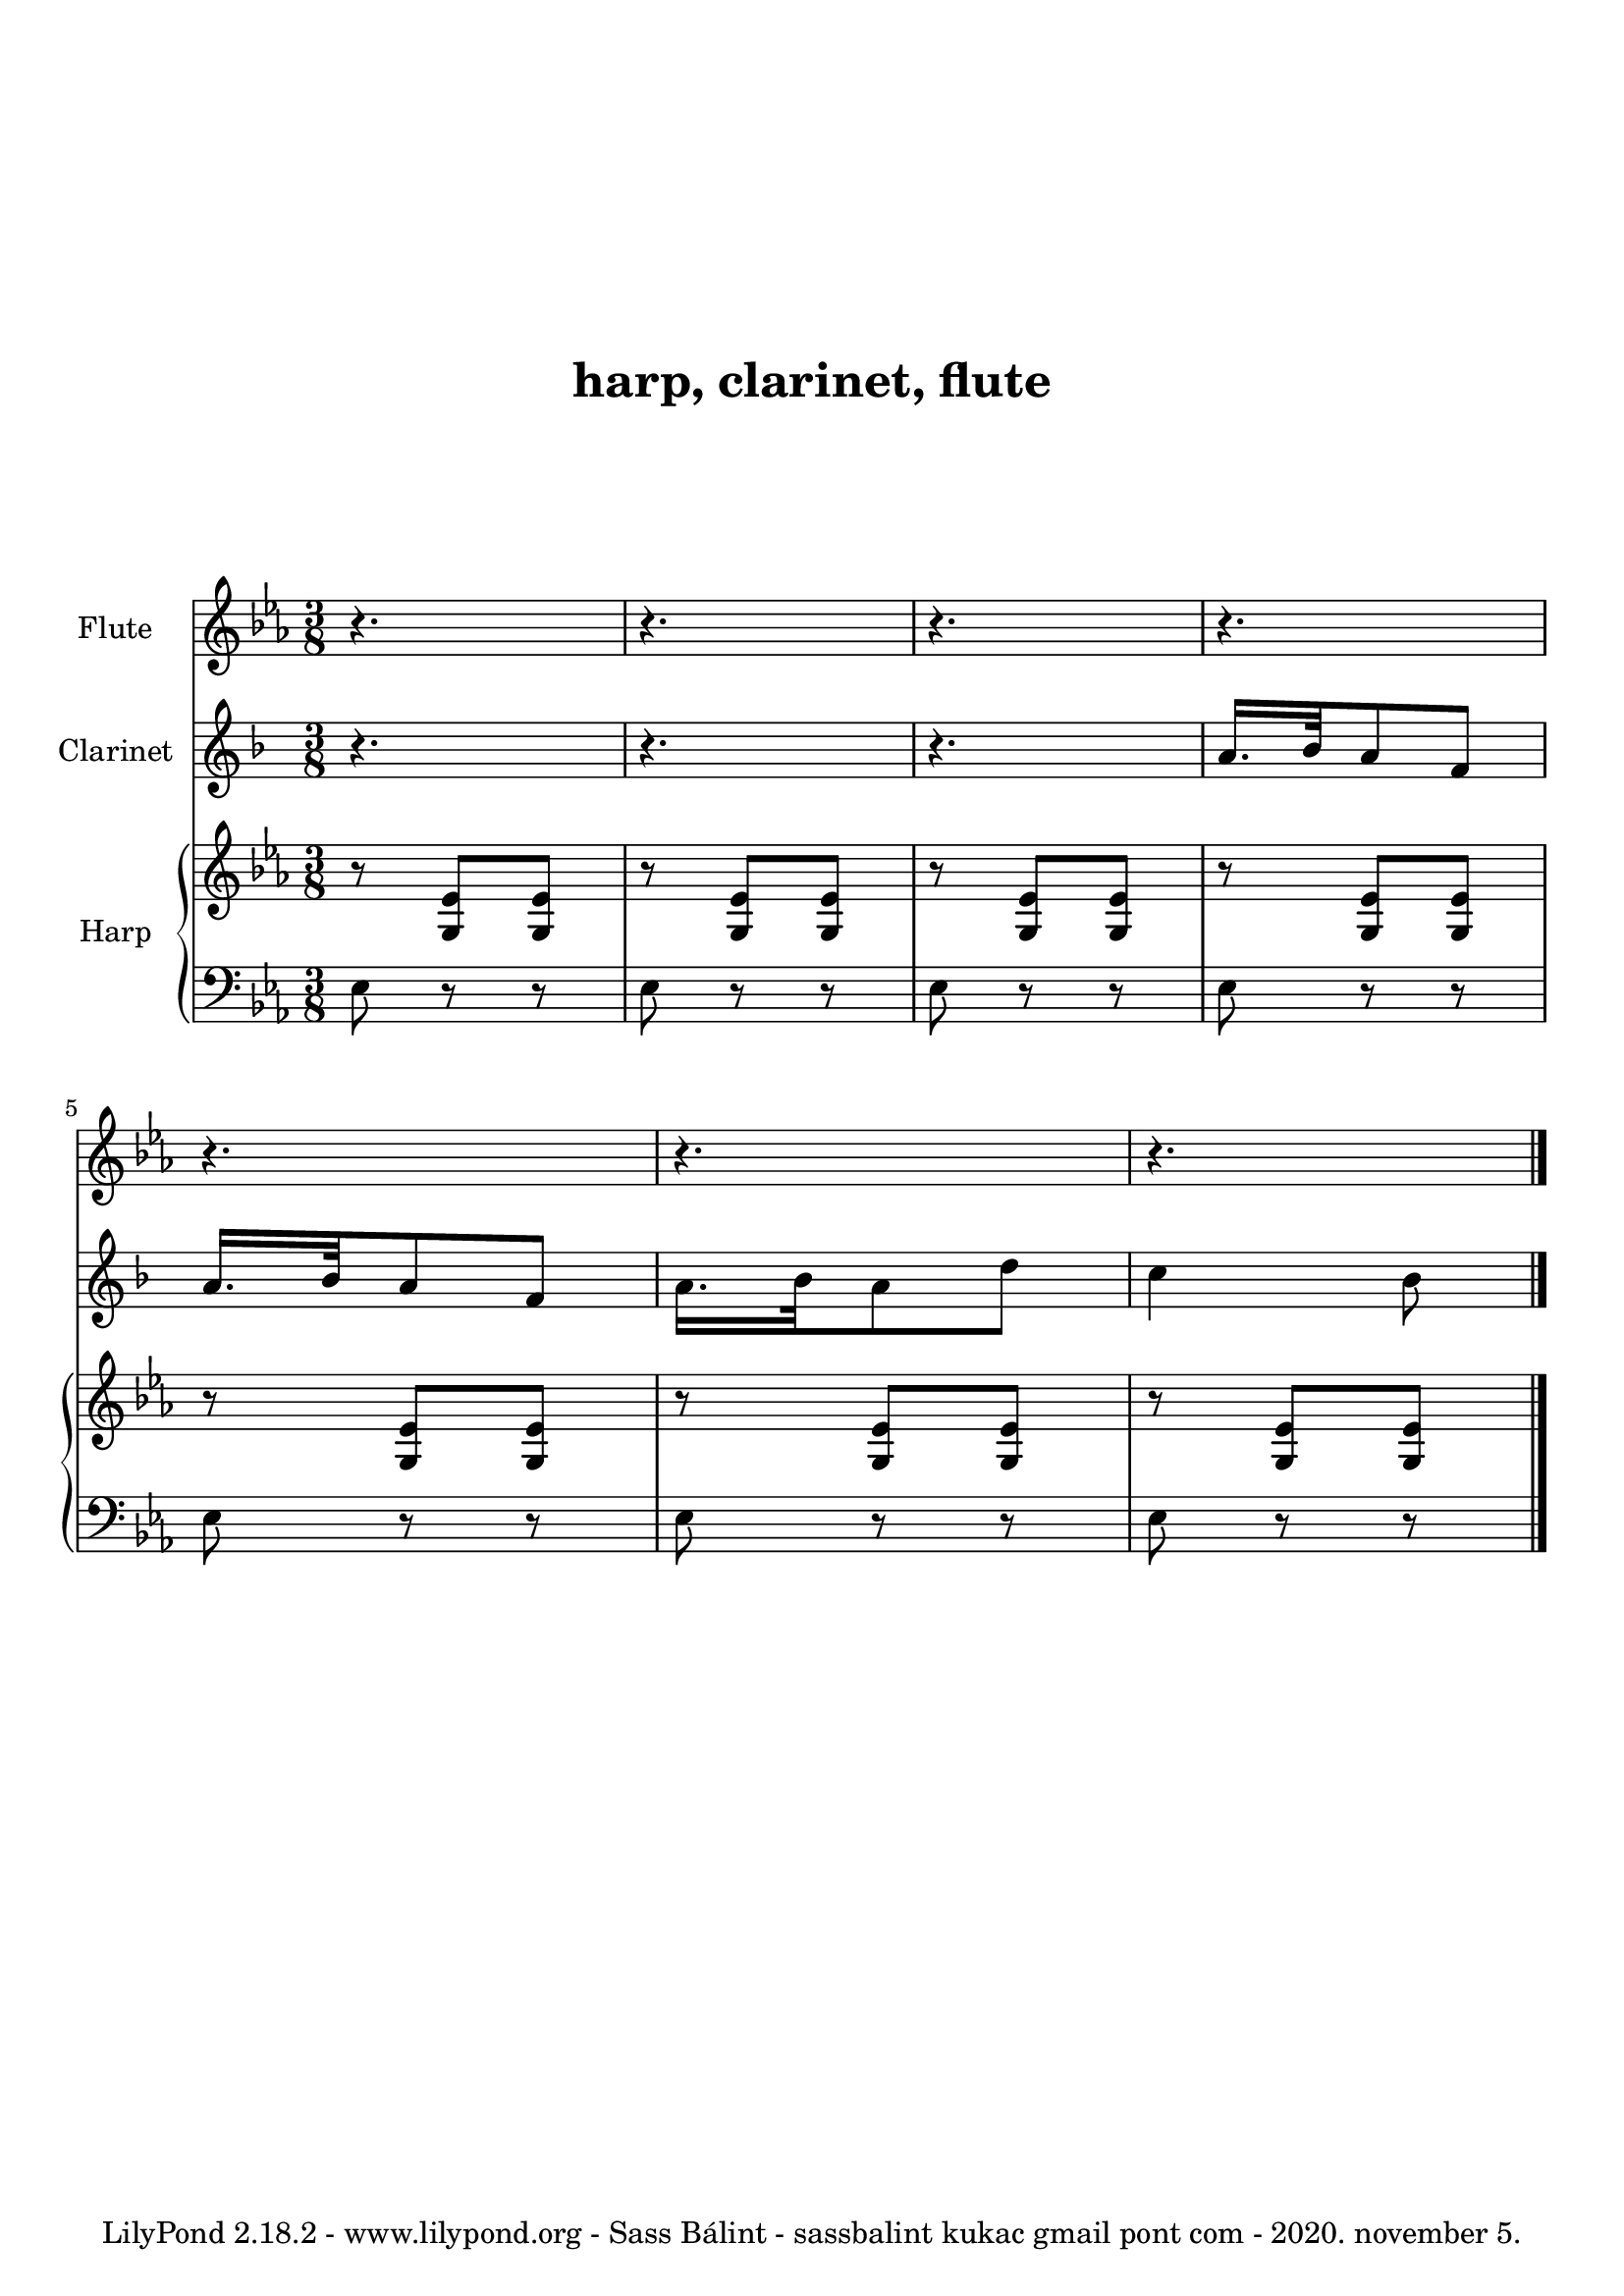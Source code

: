 
% hogy lehet kezelni azt, ha van egy transzponáló hangszerünk, esetünkben egy B-klarinét

\version "2.18.2"

% kihagyás a tetején
\paper {
  top-margin = 24
}

% fejléc
\header {

  % cím
  title = \markup \center-column { \vspace #4 "harp, clarinet, flute" \vspace #4 }

  %subtitle = "alcím"
  %composer = "zeneszerző"
  %arranger = "átirat"

  % sor a lap alján
  tagline = "LilyPond 2.18.2 - www.lilypond.org - Sass Bálint - sassbalint kukac gmail pont com - 2020. november 5."
}

% a kotta
\score {

<<

  % 1. sor
  \new Staff <<
    \new Voice \relative c'' {

      % felirat a sor elején
      \set Staff.instrumentName = #"Flute"

      % a midiben ilyen hangon szóljon
      \set midiInstrument = #"flute"

      % kulcs
      \clef treble

      % előjegyzés
      \key es \major

      % ütemmutató
      \time 3/8

      %\tempo "Parlando"

      % a zene
      % r         = szünet
      % 4.        = pontozott negyed
      % r4.       = pontozott negyed hosszúságú szünet
      %           a hosszt csak akkor kell újra kiírni, ha változik
      % \bar "|." = kettősvonal a végén

      r4. r r
      r r r r \bar "|."

    }
  >>

  \new Staff <<
    \new Voice {
      \set Staff.instrumentName = #"Clarinet"
      \set midiInstrument = #"clarinet"
      \clef treble

% na itt a nagy transzponálás!
% mivel a B-klarinétünk van, ami 1 hanggal lejjebb szól,
% ezért a kottát egy hanggal (ld. "c d") följebb kell tenni,
% hogy jó legyen. vegyük észre, hogy
% az előjegyzés ("\key") is a transzponáláson belül van
\transpose c d {

% ez meg azt teszi hozzá, hogy a midiben mégis eredetiben szóljon!
\transposition bes

      \key es \major
      \relative c'' {

        r4. r r
        g16. as32 g8 es
        g16. as32 g8 es
        g16. as32 g8 c
        bes4 as8
      }
}

    }
  >>

  \new PianoStaff <<
    \set PianoStaff.instrumentName = #"Harp"
    \new Staff <<
      \new Voice \relative c' {
        \set midiInstrument = #"orchestral harp"
        \clef treble
        \key es \major

        % <...> = akkord
        r8 <g es'> <g es'>
        r8 <g es'> <g es'>
        r8 <g es'> <g es'>
        r8 <g es'> <g es'>
        r8 <g es'> <g es'>
        r8 <g es'> <g es'>
        r8 <g es'> <g es'>

      }
    >>

    \new Staff <<
      \new Voice \relative c {
        \set midiInstrument = #"orchestral harp"
        \clef bass
        \key es \major

        es8 r r es r r es r r
        es r r es r r es r r es r r

      }
    >>
  >>

>>

  % az alábbiakat most nem tudnám megmondani, hogy mi is... :)
  % -> http://lilypond.org
  \layout {
    \context {
      \Score
      \override SpacingSpanner
        #'base-shortest-duration = #(ly:make-moment 1 80)
    }
    \context {
      \Staff
    }
  } 

  % midi, azaz hang kimenetet is lehet csinálni vele
  \midi {
    \context {
      \Staff
      \remove "Staff_performer"
    }
    \context {
      \Voice
      \consists "Staff_performer"      
    }
    \context {
      \Score
      tempoWholesPerMinute = #(ly:make-moment 40 2)
    }
  }
}

